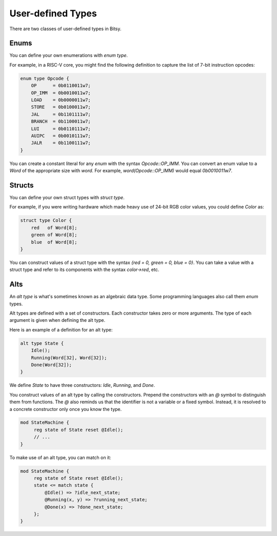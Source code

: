 User-defined Types
===================
There are two classes of user-defined types in Bitsy.

Enums
-----
You can define your own enumerations with `enum type`.

For example, in a RISC-V core, you might find the following definition
to capture the list of 7-bit instruction opcodes:

.. code-block:: bitsy

    enum type Opcode {
        OP      = 0b0110011w7;
        OP_IMM  = 0b0010011w7;
        LOAD    = 0b0000011w7;
        STORE   = 0b0100011w7;
        JAL     = 0b1101111w7;
        BRANCH  = 0b1100011w7;
        LUI     = 0b0110111w7;
        AUIPC   = 0b0010111w7;
        JALR    = 0b1100111w7;
    }

You can create a constant literal for any `enum` with the syntax `Opcode::OP_IMM`.
You can convert an enum value to a `Word` of the appropriate size with `word`.
For example, `word(Opcode::OP_IMM)` would equal `0b0010011w7`.

Structs
-------
You can define your own struct types with `struct type`.

For example, if you were writing hardware which made heavy use of 24-bit RGB color values,
you could define `Color` as:

.. code-block:: bitsy

    struct type Color {
        red   of Word[8];
        green of Word[8];
        blue  of Word[8];
    }

You can construct values of a struct type with the syntax
`{red = 0, green = 0, blue = 0}`.
You can take a value with a struct type and refer to its components with the syntax
`color->red`, etc.

Alts
----
An `alt type` is what's sometimes known as an algebraic data type.
Some programming languages also call them `enum` types.

Alt types are defined with a set of constructors.
Each constructor takes zero or more arguments.
The type of each argument is given when defining the alt type.

Here is an example of a definition for an alt type:

.. code-block:: bitsy

    alt type State {
        Idle();
        Running(Word[32], Word[32]);
        Done(Word[32]);
    }

We define `State` to have three constructors: `Idle`, `Running`, and `Done`.

You construct values of an alt type by calling the constructors.
Prepend the constructors with an `@` symbol to distinguish them from functions.
The `@` also reminds us that the identifier is not a variable or a fixed symbol.
Instead, it is resolved to a concrete constructor only once you know the type.

.. code-block:: bitsy

   mod StateMachine {
        reg state of State reset @Idle();
        // ...
   }

To make use of an alt type, you can match on it:

.. code-block:: bitsy

   mod StateMachine {
        reg state of State reset @Idle();
        state <= match state {
            @Idle() => ?idle_next_state;
            @Running(x, y) => ?running_next_state;
            @Done(x) => ?done_next_state;
        };
   }

